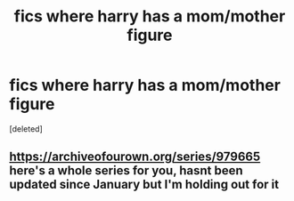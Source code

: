 #+TITLE: fics where harry has a mom/mother figure

* fics where harry has a mom/mother figure
:PROPERTIES:
:Score: 5
:DateUnix: 1584221618.0
:DateShort: 2020-Mar-15
:FlairText: Request
:END:
[deleted]


** [[https://archiveofourown.org/series/979665]] here's a whole series for you, hasnt been updated since January but I'm holding out for it
:PROPERTIES:
:Author: oblong_pill
:Score: 2
:DateUnix: 1584304450.0
:DateShort: 2020-Mar-16
:END:
